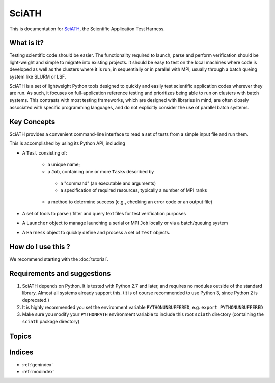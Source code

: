 ======
SciATH
======

This is documentation for `SciATH`_, the Scientific Application Test Harness.

..  _SciATH: https://www.github.com/sciath/sciath

What is it?
===========

Testing scientific code should be easier. The functionality required to launch, parse and
perform verification should be light-weight and simple to migrate into existing
projects. It should be easy to test on the local machines where code is developed
as well as the clusters where it is run, in sequentially or in parallel with MPI, usually through
a batch queing system like SLURM or LSF.

SciATH is a set of lightweight Python tools designed to quickly and easily test
scientific application codes wherever they are run. As such, it focuses on
full-application reference testing and prioritizes being able to run on
clusters with batch systems.  This contrasts with most testing frameworks,
which are designed with libraries in mind, are often closely associated
with specific programming languages, and do not explicitly consider the
use of parallel batch systems.

Key Concepts
============

SciATH provides a convenient command-line interface to read a set of tests from a simple input file and run them.

This is accomplished by using its Python API, including

- A ``Test`` consisting of:

   -  a unique name;
   -  a ``Job``, containing one or more ``Task``\s described by

     - a "command" (an executable and arguments)
     - a specification of required resources, typically a number of MPI ranks

   -  a method to determine success (e.g., checking an error code or an output file)

-  A set of tools to parse / filter and query text files for test
   verification purposes
-  A ``Launcher`` object to manage launching a serial or MPI
   ``Job`` locally or via a batch/queuing system
-  A ``Harness`` object to quickly define and process a set of ``Test`` objects.

How do I use this ?
===================

We recommend starting with the :doc:`tutorial`.


Requirements and suggestions
============================

1. SciATH depends on Python. It is tested with Python 2.7 and later, and requires
   no modules outside of the standard library. Almost all systems already support this.
   (It is of course recommended to use Python 3, since Python 2 is deprecated.)

2. It is highly recommended you set the environment
   variable ``PYTHONUNBUFFERED``, e.g. ``export PYTHONUNBUFFERED``

3. Make sure you modify your ``PYTHONPATH`` environment variable to include
   this root ``sciath`` directory (containing the ``sciath`` package directory)

Topics
======

.. toctree ::
  tutorial
  concepts
  design
  api
  developer

Indices
=======

* :ref:`genindex`
* :ref:`modindex`
